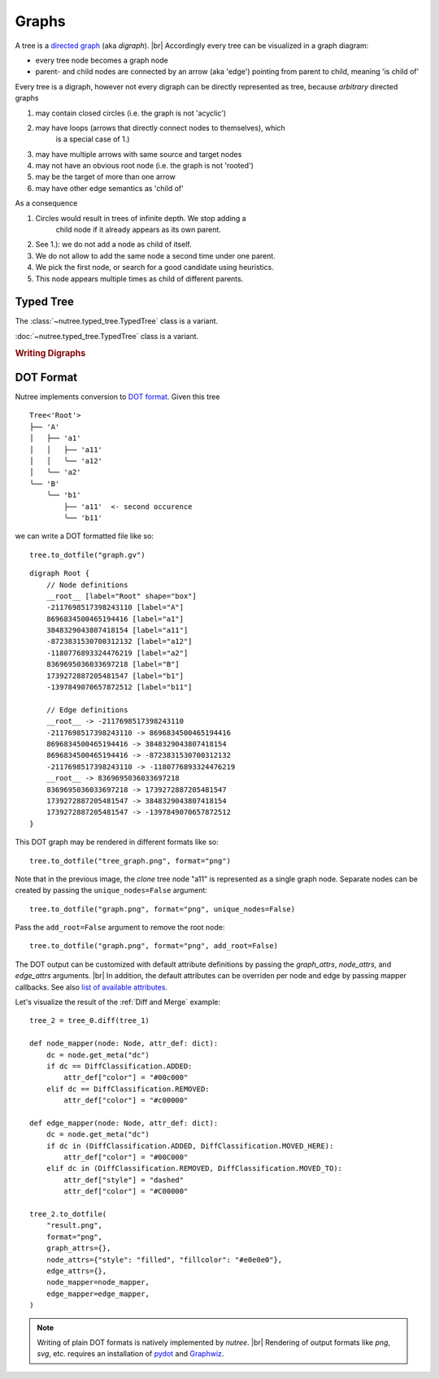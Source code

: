 ------
Graphs
------

.. py:currentmodule:: nutree

A tree is a `directed graph <https://en.wikipedia.org/wiki/Directed_graph>`_
(aka `digraph`). |br|
Accordingly every tree can be visualized in a graph diagram:

- every tree node becomes a graph node
- parent- and child nodes are connected by an arrow (aka 'edge') pointing from 
  parent to child, meaning 'is child of'

Every tree is a digraph, however not every digraph can be directly represented 
as tree, because `arbitrary` directed graphs 

1. may contain closed circles (i.e. the graph is not 'acyclic')
2. may have loops (arrows that directly connect nodes to themselves), which
    is a special case of 1.)
3. may have multiple arrows with same source and target nodes
4. may not have an obvious root node (i.e. the graph is not 'rooted')
5. may be the target of more than one arrow
6. may have other edge semantics as 'child of'

As a consequence

1. Circles would result in trees of infinite depth. We stop adding a
    child node if it already appears as its own parent.
2. See 1.): we do not add a node as child of itself.
3. We do not allow to add the same node a second time under one parent.
4. We pick the first node, or search for a good candidate using heuristics.
5. This node appears multiple times as child of different parents.


Typed Tree
----------

The :class:`~nutree.typed_tree.TypedTree` class is a variant.

:doc:`~nutree.typed_tree.TypedTree` class is a variant.



.. rubric:: Writing Digraphs

DOT Format
----------

Nutree implements conversion to `DOT format <https://en.wikipedia.org/wiki/DOT_(graph_description_language)>`_.
Given this tree ::

    Tree<'Root'>
    ├── 'A'
    │   ├── 'a1'
    │   │   ├── 'a11'
    │   │   ╰── 'a12'
    │   ╰── 'a2'
    ╰── 'B'
        ╰── 'b1'
            ├── 'a11'  <- second occurence
            ╰── 'b11'

we can write a DOT formatted file like so::

    tree.to_dotfile("graph.gv")

::

    digraph Root {
        // Node definitions
        __root__ [label="Root" shape="box"]
        -2117698517398243110 [label="A"]
        8696834500465194416 [label="a1"]
        3848329043807418154 [label="a11"]
        -8723831530700312132 [label="a12"]
        -1180776893324476219 [label="a2"]
        8369695036033697218 [label="B"]
        1739272887205481547 [label="b1"]
        -1397849070657872512 [label="b11"]

        // Edge definitions
        __root__ -> -2117698517398243110
        -2117698517398243110 -> 8696834500465194416
        8696834500465194416 -> 3848329043807418154
        8696834500465194416 -> -8723831530700312132
        -2117698517398243110 -> -1180776893324476219
        __root__ -> 8369695036033697218
        8369695036033697218 -> 1739272887205481547
        1739272887205481547 -> 3848329043807418154
        1739272887205481547 -> -1397849070657872512
    }

This DOT graph may be rendered in different formats like so::

    tree.to_dotfile("tree_graph.png", format="png")

.. image:: tree_graph.png

Note that in the previous image, the `clone` tree node "a11" is represented 
as a single graph node.
Separate nodes can be created by passing the ``unique_nodes=False`` argument::

    tree.to_dotfile("graph.png", format="png", unique_nodes=False)

.. image:: tree_graph_single_inst.png

Pass the ``add_root=False`` argument to remove the root node::

    tree.to_dotfile("graph.png", format="png", add_root=False)

.. image:: tree_graph_no_root.png

The DOT output can be customized with default attribute definitions by passing 
the `graph_attrs`, `node_attrs`, and `edge_attrs` arguments. |br|
In addition, the default attributes can be overriden per node and edge by passing 
mapper callbacks.
See also `list of available attributes <https://graphviz.org/doc/info/attrs.html>`_.

Let's visualize the result of the :ref:`Diff and Merge` example::

    tree_2 = tree_0.diff(tree_1)

    def node_mapper(node: Node, attr_def: dict):
        dc = node.get_meta("dc")
        if dc == DiffClassification.ADDED:
            attr_def["color"] = "#00c000"
        elif dc == DiffClassification.REMOVED:
            attr_def["color"] = "#c00000"

    def edge_mapper(node: Node, attr_def: dict):
        dc = node.get_meta("dc")
        if dc in (DiffClassification.ADDED, DiffClassification.MOVED_HERE):
            attr_def["color"] = "#00C000"
        elif dc in (DiffClassification.REMOVED, DiffClassification.MOVED_TO):
            attr_def["style"] = "dashed"
            attr_def["color"] = "#C00000"

    tree_2.to_dotfile(
        "result.png",
        format="png",
        graph_attrs={},
        node_attrs={"style": "filled", "fillcolor": "#e0e0e0"},
        edge_attrs={},
        node_mapper=node_mapper,
        edge_mapper=edge_mapper,
    )

.. image:: tree_graph_diff.png

.. note::
    Writing of plain DOT formats is natively implemented by `nutree`. |br|
    Rendering of output formats like `png`, `svg`, etc. requires an installation
    of `pydot <https://github.com/pydot/pydot>`_ 
    and `Graphwiz <https://www.graphviz.org>`_.


..
    .. rubric:: Reading Digraphs

    .. note:: Reading of DOT files is not yet implemented.

    .. note::
        Writing of plain DOT formats is natively implemented by `nutree`. |br|
        Reading of DOT formats requires the 
        `pydot <https://github.com/pydot/pydot>`_ library to be installed. |br|
